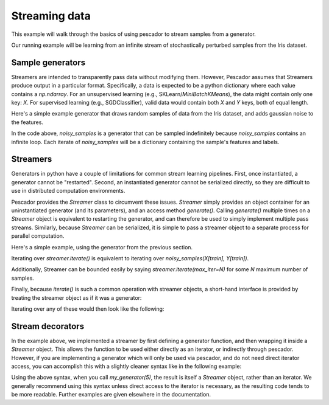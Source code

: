 .. _example1:

Streaming data
==============

This example will walk through the basics of using pescador to stream samples from a generator.

Our running example will be learning from an infinite stream of stochastically perturbed samples from the Iris dataset.


Sample generators
-----------------
Streamers are intended to transparently pass data without modifying them.
However, Pescador assumes that Streamers produce output in a particular format.
Specifically, a data is expected to be a python dictionary where each value contains a `np.ndarray`.
For an unsupervised learning (e.g., SKLearn/`MiniBatchKMeans`), the data might contain only one key: `X`.
For supervised learning (e.g., SGDClassifier), valid data would contain both `X` and `Y` keys, both of equal length.

Here's a simple example generator that draws random samples of data from the Iris dataset, and adds gaussian noise to the features.

.. code-block:: python
    :linenos:

    import numpy as np

    def noisy_samples(X, Y, sigma=1.0):
        '''Generate an infinite stream of noisy samples from a labeled dataset.
        
        Parameters
        ----------
        X : np.ndarray, shape=(d,)
            Features

        Y : np.ndarray, shape=(,)
            Labels

        sigma : float > 0
            Variance of the additive noise

        Yields
        ------
        sample : dict
            sample['X'] is an `np.ndarray` of shape `(d,)`

            sample['Y'] is a scalar `np.ndarray` of shape `(,)`
        '''

        n, d = X.shape

        while True:
            i = np.random.randint(0, n)

            noise = sigma * np.random.randn(1, d)

            yield dict(X=X[i] + noise, Y=Y[i])

In the code above, `noisy_samples` is a generator that can be sampled indefinitely because `noisy_samples` contains an infinite loop.
Each iterate of `noisy_samples` will be a dictionary containing the sample's features and labels.


Streamers
---------
Generators in python have a couple of limitations for common stream learning pipelines.
First, once instantiated, a generator cannot be "restarted".
Second, an instantiated generator cannot be serialized directly, so they are difficult to use in distributed computation environments.

Pescador provides the `Streamer` class to circumvent these issues.
`Streamer` simply provides an object container for an uninstantiated generator (and its parameters), and an access method `generate()`.
Calling `generate()` multiple times on a `Streamer` object is equivalent to restarting the generator, and can therefore be used to simply implement multiple pass streams.
Similarly, because `Streamer` can be serialized, it is simple to pass a streamer object to a separate process for parallel computation.

Here's a simple example, using the generator from the previous section.

.. code-block:: python
    :linenos:

    import pescador

    streamer = pescador.Streamer(noisy_samples, X[train], Y[train])

    stream2 = streamer.iterate()

Iterating over `streamer.iterate()` is equivalent to iterating over `noisy_samples(X[train], Y[train])`.

Additionally, Streamer can be bounded easily by saying `streamer.iterate(max_iter=N)` for some `N` maximum number of samples.

Finally, because `iterate()` is such a common operation with streamer objects, a short-hand interface is provided by treating the streamer object as if it was a generator:

.. code-block:: python
    :linenos:

    import pescador

    streamer = pescador.Streamer(noisy_samples, X[train], Y[train])

    # Equivalent to stream2 above
    stream3 = streamer()


Iterating over any of these would then look like the following:

.. code-block:: python
    :linenos:

    for sample in streamer.iterate():
        # do something
        ...

    # For convenience, the object directly behaves as an iterator.
    for sample in streamer:
        # do something
        ...

Stream decorators
-----------------
In the example above, we implemented a streamer by first defining a generator function, and then wrapping it inside a `Streamer` object.
This allows the function to be used either directly as an iterator, or indirectly through pescador.
However, if you are implementing a generator which will only be used via pescador, and do not need direct iterator access, you can accomplish
this with a slightly cleaner syntax like in the following example:

.. code-block:: python
   :linenos:

   import pescador

   @pescador.streamable
   def my_generator(n):
      for i in range(n):
         yield i**2


Using the above syntax, when you call `my_generator(5)`, the result is itself a `Streamer` object, rather than an iterator.
We generally recommend using this syntax unless direct access to the iterator is necessary, as the resulting code tends to be more readable.
Further examples are given elsewhere in the documentation.
